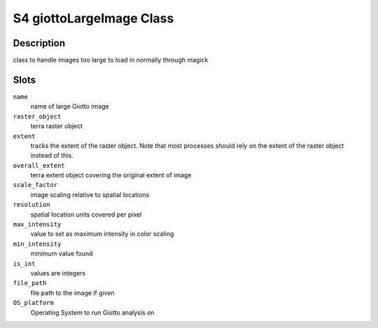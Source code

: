 S4 giottoLargeImage Class
-------------------------

Description
~~~~~~~~~~~

class to handle images too large to load in normally through magick

Slots
~~~~~

``name``
   name of large Giotto image

``raster_object``
   terra raster object

``extent``
   tracks the extent of the raster object. Note that most processes
   should rely on the extent of the raster object instead of this.

``overall_extent``
   terra extent object covering the original extent of image

``scale_factor``
   image scaling relative to spatial locations

``resolution``
   spatial location units covered per pixel

``max_intensity``
   value to set as maximum intensity in color scaling

``min_intensity``
   minimum value found

``is_int``
   values are integers

``file_path``
   file path to the image if given

``OS_platform``
   Operating System to run Giotto analysis on
